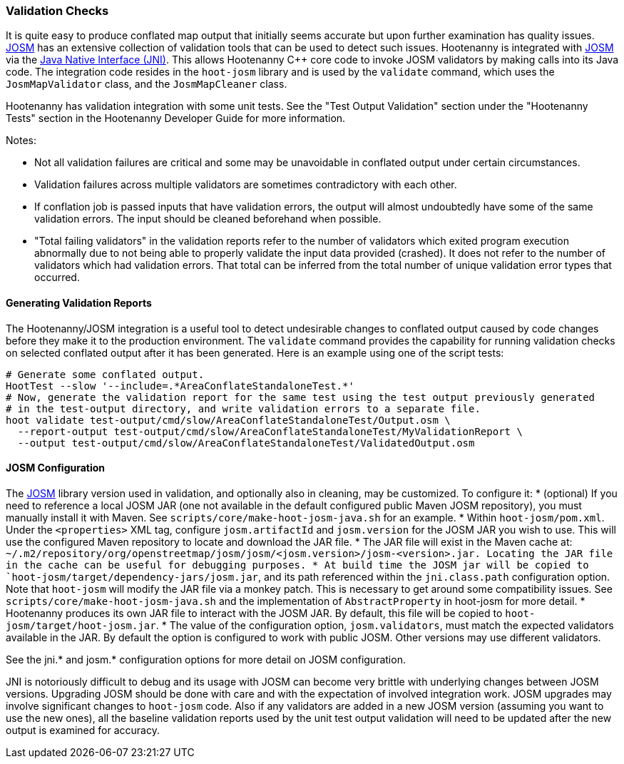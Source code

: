 
=== Validation Checks

It is quite easy to produce conflated map output that initially seems accurate but upon further 
examination has quality issues. https://josm.openstreetmap.de/[JOSM] has an extensive collection of 
validation tools that can be used to detect such issues. Hootenanny is integrated with 
https://josm.openstreetmap.de/[JOSM] via the 
https://en.wikipedia.org/wiki/Java_Native_Interface[Java Native Interface (JNI)]. This allows 
Hootenanny C++ core code to invoke JOSM validators by making calls into its Java code. The 
integration code resides in the `hoot-josm` library and is used by the `validate` command, which 
uses the `JosmMapValidator` class, and the `JosmMapCleaner` class. 

Hootenanny has validation integration with some unit tests. See the "Test Output Validation" section 
under the "Hootenanny Tests" section in the Hootenanny Developer Guide for more information.

Notes:

* Not all validation failures are critical and some may be unavoidable in conflated output under 
certain circumstances.
* Validation failures across multiple validators are sometimes contradictory with each other.
* If conflation job is passed inputs that have validation errors, the output will almost undoubtedly
have some of the same validation errors. The input should be cleaned beforehand when possible.
* "Total failing validators" in the validation reports refer to the number of validators which 
exited program execution abnormally due to not being able to properly validate the input data 
provided (crashed). It does not refer to the number of validators which had validation errors. That 
total can be inferred from the total number of unique validation error types that occurred.

==== Generating Validation Reports

The Hootenanny/JOSM integration is a useful tool to detect undesirable changes to conflated output 
caused by code changes before they make it to the production environment. The `validate` command 
provides the capability for running validation checks on selected conflated output after it has been 
generated. Here is an example using one of the script tests:
-----
# Generate some conflated output.
HootTest --slow '--include=.*AreaConflateStandaloneTest.*'
# Now, generate the validation report for the same test using the test output previously generated 
# in the test-output directory, and write validation errors to a separate file.
hoot validate test-output/cmd/slow/AreaConflateStandaloneTest/Output.osm \
  --report-output test-output/cmd/slow/AreaConflateStandaloneTest/MyValidationReport \
  --output test-output/cmd/slow/AreaConflateStandaloneTest/ValidatedOutput.osm
-----

==== JOSM Configuration

The https://josm.openstreetmap.de/[JOSM] library version used in validation, and optionally also 
in cleaning, may be customized. To configure it:
* (optional) If you need to reference a local JOSM JAR (one not available in the default configured 
public Maven JOSM repository), you must manually install it with Maven. See 
`scripts/core/make-hoot-josm-java.sh` for an example.
* Within `hoot-josm/pom.xml`. Under the `<properties>` XML tag, configure `josm.artifactId` and 
`josm.version` for the JOSM JAR you wish to use. This will use the configured Maven repository to 
locate and download the JAR file.
* The JAR file will exist in the Maven cache at: 
`~/.m2/repository/org/openstreetmap/josm/josm/<josm.version>/josm-<version>.jar. Locating the JAR 
file in the cache can be useful for debugging purposes.
* At build time the JOSM jar will be copied to `hoot-josm/target/dependency-jars/josm.jar`, and its 
path referenced within the `jni.class.path` configuration option. Note that `hoot-josm` will modify
the JAR file via a monkey patch. This is necessary to get around some compatibility issues. See 
`scripts/core/make-hoot-josm-java.sh` and the implementation of `AbstractProperty` in hoot-josm for 
more detail.
* Hootenanny produces its own JAR file to interact with the JOSM JAR. By default, this file will be 
copied to `hoot-josm/target/hoot-josm.jar`.
* The value of the configuration option, `josm.validators`, must match the expected validators
available in the JAR. By default the option is configured to work with public JOSM. Other versions
may use different validators.

See the jni.* and josm.* configuration options for more detail on JOSM configuration.

JNI is notoriously difficult to debug and its usage with JOSM can become very brittle with 
underlying changes between JOSM versions. Upgrading JOSM should be done with care and with the 
expectation of involved integration work. JOSM upgrades may involve significant changes to 
`hoot-josm` code. Also if any validators are added in a new JOSM version (assuming you want to use 
the new ones), all the baseline validation reports used by the unit test output validation will need 
to be updated after the new output is examined for accuracy.

